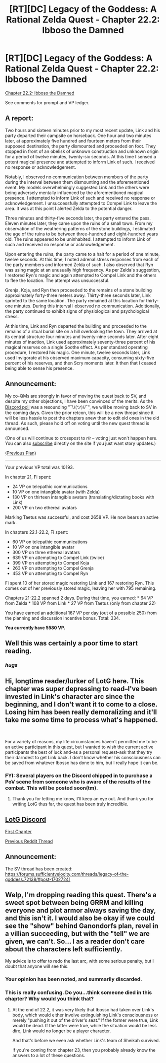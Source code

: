 #+TITLE: [RT][DC] Legacy of the Goddess: A Rational Zelda Quest - Chapter 22.2: Ibboso the Damned

* [RT][DC] Legacy of the Goddess: A Rational Zelda Quest - Chapter 22.2: Ibboso the Damned
:PROPERTIES:
:Author: -Vecht-
:Score: 45
:DateUnix: 1598702327.0
:DateShort: 2020-Aug-29
:END:
[[https://chaossnek.com/Story?chapter=C22.2][Chapter 22.2: Ibboso the Damned]]

See comments for prompt and VP ledger.


** A report:

Two hours and sixteen minutes prior to my most recent update, Link and his party departed their campsite on horseback. One hour and two minutes later, at approximately five hundred and fourteen meters from their supposed destination, the party dismounted and proceeded on foot. They stopped in front of an obelisk of unknown construction and unknown origin for a period of twelve minutes, twenty-six seconds. At this time I sensed a potent magical presence and attempted to inform Link of such. I received no response or acknowledgement.

Notably, I observed no communication between members of the party during the interval between them dismounting and the aforementioned event. My models overwhelmingly suggested Link and the others were being adversely mentally influenced by the aforementioned magical presence. I attempted to inform Link of such and received no response or acknowledgement. I unsuccessfully attempted to Compel Link to leave the area. It was at this point I alerted Zelda to the potential danger.

Three minutes and thirty-five seconds later, the party entered the pass. Eleven minutes later, they came upon the ruins of a small town. From my observation of the weathering patterns of the stone buildings, I estimated the age of the ruins to be between three-hundred and eight-hundred years old. The ruins appeared to be uninhabited. I attempted to inform Link of such and received no response or acknowledgement.

Upon entering the ruins, the party came to a halt for a period of one minute, twelve seconds. At this time, I noted adrenal stress responses from each of the party members and informed Zelda of such. I also observed that Ryn was using magic at an unusually high frequency. As per Zelda's suggestion, I restored Ryn's magic and again attempted to Compel Link and the others to flee the location. The attempt was unsuccessful.

Grenja, Koja, and Ryn then proceeded to the remains of a stone building approximately forty-three meters away. Thirty-three seconds later, Link sprinted to the same location. The party remained at this location for thirty-one minutes. During this interval I observed no communication. Additionally, the party continued to exhibit signs of physiological and psychological stress.

At this time, Link and Ryn departed the building and proceeded to the remains of a ritual burial site on a hill overlooking the town. They arrived at its central structure four minutes and twenty-nine seconds later. After eight minutes of inaction, Link used approximately seventy-three percent of his magical reserves on a single Soothe effect. As per standard operating procedure, I restored his magic. One minute, twelve seconds later, Link used Invigorate at his observed maximum capacity, consuming sixty-five percent of his reserves, and then Scry moments later. It then that I ceased being able to sense his presence.
:PROPERTIES:
:Author: Ethereal_Emissary
:Score: 6
:DateUnix: 1598703095.0
:DateShort: 2020-Aug-29
:END:


** *Announcement:*

My co-QMs are strongly in favor of moving the quest back to SV, and despite my other objections, I have been convinced of the merits. As the [[https://discordapp.com/channels/196309529850281984/588230711987798026/744749079032103023][Discord poll]] was a resounding "¯\/(ツ)//¯", we will be moving back to SV in the coming days. Given the prior retcon, this will be a new thread since it will be less hassle to post the chapters anew than to edit old ones in the old thread. As such, please hoId off on voting until the new quest thread is announced.

(One of us will continue to crosspost to r/r -- voting just won't happen here. You can also [[https://chaossnek.com/Account/UpdatePreferences][subscribe]] directly on the site if you just want story updates.)

[[https://www.reddit.com/r/rational/comments/i9xawq/rtdc_legacy_of_the_goddess_a_rational_zelda_quest/g1iudvl/][(Previous Plan)]]

--------------

Your previous VP total was 10193.

In chapter 21, Fi spent:

- 24 VP on telepathic communications
- 10 VP on one intangible avatar (with Zelda)
- 130 VP on thirteen intangible avatars (translating/dictating books with Link)
- 200 VP on two ethereal avatars

Marking Taetus was successful, and cost 2658 VP. He now bears an active mark.

In chapters 22.1-22.2, Fi spent:

- 60 VP on telepathic communications
- 10 VP on one intangible avatar
- 300 VP on three ethereal avatars
- 639 VP on attempting to Compel Link (twice)
- 399 VP on attempting to Compel Koja
- 263 VP on attempting to Compel Grenja
- 453 VP on attempting to Compel Ryn

Fi spent 10 of her stored magic restoring Link and 167 restoring Ryn. This comes out of her previously stored magic, leaving her with 795 remaining.

Chapters 21-22.2 spanned 2 days. During that time, you earned: * 64 VP from Zelda * 108 VP from Link * 27 VP from Taetus (only from chapter 22)

You have earned an additional 167 VP per day (out of a possible 250) from the planning and discussion incentive bonus. Total: 334.

*You currently have 5580 VP.*
:PROPERTIES:
:Author: -Vecht-
:Score: 5
:DateUnix: 1598712127.0
:DateShort: 2020-Aug-29
:END:


** Well this was certainly a poor time to start reading.
:PROPERTIES:
:Author: 1337_w0n
:Score: 5
:DateUnix: 1598743685.0
:DateShort: 2020-Aug-30
:END:

*** /hugs/
:PROPERTIES:
:Author: -Vecht-
:Score: 3
:DateUnix: 1598763117.0
:DateShort: 2020-Aug-30
:END:


** Hi, longtime reader/lurker of LotG here. This chapter was super depressing to read--I've been invested in Link's character arc since the beginning, and I don't want it to come to a close. Losing him has been really demoralizing and it'll take me some time to process what's happened.

​

For a variety of reasons, my life circumstances haven't permitted me to be an active participant in this quest, but I wanted to wish the current active participants the best of luck and--as a personal request--ask that they try their darndest to get Link back. I don't know whether his consciousness can be saved from whatever Ibosso has done to him, but I really hope it can be.
:PROPERTIES:
:Author: SilasLock
:Score: 3
:DateUnix: 1598886274.0
:DateShort: 2020-Aug-31
:END:

*** FYI: Several players on the Discord chipped in to purchase a PoV scene from someone who is aware of the results of the combat. This will be posted soon(tm).
:PROPERTIES:
:Author: -Vecht-
:Score: 1
:DateUnix: 1598888563.0
:DateShort: 2020-Aug-31
:END:

**** Thank you for letting me know, I'll keep an eye out. And thank you for writing LotG thus far, the quest has been truly incredible.
:PROPERTIES:
:Author: SilasLock
:Score: 3
:DateUnix: 1598894735.0
:DateShort: 2020-Aug-31
:END:


** [[https://discordapp.com/invite/B5abMg8][LotG Discord]]

[[https://chaossnek.com/Story?chapter=A1][First Chapter]]

[[https://www.reddit.com/r/rational/comments/i9xawq/rtdc_legacy_of_the_goddess_a_rational_zelda_quest/][Previous Reddit Thread]]
:PROPERTIES:
:Author: -Vecht-
:Score: 1
:DateUnix: 1598702450.0
:DateShort: 2020-Aug-29
:END:


** *Announcement:*

The SV thread has been created: [[https://forums.sufficientvelocity.com/threads/legacy-of-the-goddess.72138/#post-17027241]]
:PROPERTIES:
:Author: -Vecht-
:Score: 1
:DateUnix: 1598888607.0
:DateShort: 2020-Aug-31
:END:


** Welp, I'm dropping reading this quest. There's a sweet spot between being GRRM and killing everyone and plot armor always saving the day, and this isn't it. I would also be okay if we could see the "show" behind Ganondorfs plan, revel in a villian succeeding, but with the "tell" we are given, we can't. So... I as a reader don't care about the characters left sufficiently.

My advice is to offer to redo the last arc, with some serious penalty, but I doubt that anyone will see this.
:PROPERTIES:
:Author: Afforess
:Score: 1
:DateUnix: 1599284753.0
:DateShort: 2020-Sep-05
:END:

*** Your opinion has been noted, and summarily discarded.
:PROPERTIES:
:Author: -Vecht-
:Score: 2
:DateUnix: 1599309183.0
:DateShort: 2020-Sep-05
:END:


*** This is really confusing. Do you...think someone died in this chapter? Why would you think that?
:PROPERTIES:
:Author: Memes_Of_Production
:Score: 1
:DateUnix: 1599508001.0
:DateShort: 2020-Sep-08
:END:

**** At the end of 22.2, it was very likely that Ibosso had taken over Link's body, which would either involve extinguishing Link's consciousness or merely "pushing it out of the driver's seat." If the former were true, Link would be dead. If the latter were true, while the situation would be less dire, Link would no longer be a player character.

And that's before we even ask whether Link's team of Sheikah survived.

If you're coming from chapter 23, then you probably already know the answers to a lot of these questions.
:PROPERTIES:
:Author: SilasLock
:Score: 1
:DateUnix: 1599548366.0
:DateShort: 2020-Sep-08
:END:
